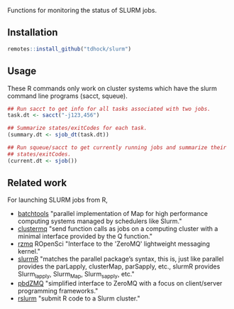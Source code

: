 Functions for monitoring the status of SLURM jobs.

[[https://github.com/tdhock/slurm/actions][https://github.com/tdhock/slurm/workflows/R-CMD-check/badge.svg]]

** Installation

#+BEGIN_SRC R
  remotes::install_github("tdhock/slurm")
#+END_SRC

** Usage

These R commands only work on cluster systems which have the slurm
command line programs (sacct, squeue).

#+BEGIN_SRC R
  ## Run sacct to get info for all tasks associated with two jobs.
  task.dt <- sacct("-j123,456")

  ## Summarize states/exitCodes for each task.
  (summary.dt <- sjob_dt(task.dt))

  ## Run squeue/sacct to get currently running jobs and summarize their
  ## states/exitCodes.
  (current.dt <- sjob())
#+END_SRC

** Related work

For launching SLURM jobs from R,
- [[https://github.com/mllg/batchtools][batchtools]] "parallel implementation of Map for high performance
  computing systems managed by schedulers like Slurm."
- [[https://github.com/mschubert/clustermq][clustermq]] "send function calls as jobs on a computing cluster with a
  minimal interface provided by the Q function."
- [[https://github.com/ropensci/rzmq][rzmq]] ROpenSci "Interface to the 'ZeroMQ' lightweight messaging kernel."
- [[https://github.com/USCbiostats/slurmR][slurmR]] "matches the parallel package’s syntax, this is, just like
  parallel provides the parLapply, clusterMap, parSapply, etc., slurmR
  provides Slurm_lapply, Slurm_Map, Slurm_sapply, etc."
- [[https://github.com/snoweye/pbdZMQ][pbdZMQ]] "simplified interface to ZeroMQ with a focus on client/server programming frameworks."
- [[https://github.com/SESYNC-ci/rslurm][rslurm]] "submit R code to a Slurm cluster."
